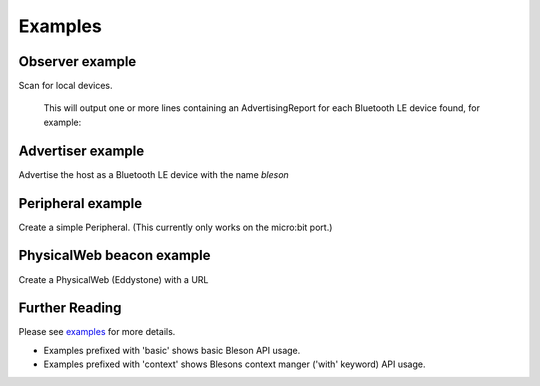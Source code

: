 Examples
********

Observer example
----------------

Scan for local devices.

    .. testcode:: Observer

       from time import sleep
       from bleson import get_provider, Observer

       def on_advertisement(advertisement):
          print(advertisement)

       adapter = get_provider().get_adapter()

       observer = Observer(adapter)
       observer.on_advertising_data = on_advertisement

       observer.start()
       sleep(2)
       observer.stop()

    This will output one or more lines containing an AdvertisingReport for each Bluetooth LE device found, for example:

    .. testoutput:: Observer

       Advertisement(...)


Advertiser example
------------------

Advertise the host as a Bluetooth LE device with the name `bleson`

    .. testcode:: Advertiser

        from time import sleep

        from bleson import get_provider, Advertiser, Advertisement

        adapter = get_provider().get_adapter()

        advertiser = Advertiser(adapter)
        advertisement = Advertisement()
        advertisement.name = "bleson"

        advertiser.advertisement = advertisement

        advertiser.start()
        sleep(10)
        advertiser.stop()


Peripheral example
------------------

Create a simple Peripheral. (This currently only works on the micro:bit port.)

    .. testcode:: Peripheral_LED

        from time import sleep
        from bleson import get_default_adapter, Peripheral, Service, Characteristic, CHAR_WRITE

        adapter = get_default_adapter()

        peripheral = Peripheral(adapter)

        MICROBIT_LED_SERVICE = 'E95DD91D-251D-470A-A062-FA1922DFA9A8'
        MICROBIT_LED_CHAR = 'E95D7B77-251D-470A-A062-FA1922DFA9A8'

        def on_data_received(bytes):
            print(bytes)

        led_service = Service(MICROBIT_LED_SERVICE)
        led_write_char = Characteristic(MICROBIT_LED_CHAR, CHAR_WRITE)
        led_write_char.on_data_received = on_data_received

        led_service.add_characteristic(led_write_char)

        peripheral.add_service(led_service)

        peripheral.start()
        sleep(2)
        peripheral.stop()



PhysicalWeb beacon example
--------------------------

Create a PhysicalWeb (Eddystone) with a URL

    .. testcode:: Beacon

        from time import sleep
        from bleson import get_default_adapter, EddystoneBeacon

        adapter = get_default_adapter()

        beacon = EddystoneBeacon(adapter)
        beacon.url = 'https://www.bluetooth.com/'
        beacon.start()
        sleep(2)
        beacon.stop()



Further Reading
---------------

Please see examples_ for more details.

+ Examples prefixed with 'basic' shows basic Bleson API usage.
+ Examples prefixed with 'context' shows Blesons context manger ('with' keyword) API usage.

.. _examples: https://github.com/TheCellule/python-bleson/tree/master/examples/

